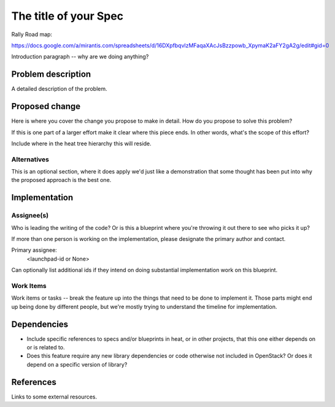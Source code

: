 ..
 This work is licensed under a Creative Commons Attribution 3.0 Unported
 License.

 http://creativecommons.org/licenses/by/3.0/legalcode

..
 This template should be in ReSTructured text. The filename in the git
 repository should match the launchpad URL, for example a URL of
 https://blueprints.launchpad.net/rally/+spec/awesome-thing should be named
 awesome-thing.rst .  Please do not delete any of the sections in this
 template.  If you have nothing to say for a whole section, just write: None
 For help with syntax, see http://sphinx-doc.org/rest.html
 To test out your formatting, see http://www.tele3.cz/jbar/rest/rest.html

======================
The title of your Spec
======================

Rally Road map:

https://docs.google.com/a/mirantis.com/spreadsheets/d/16DXpfbqvlzMFaqaXAcJsBzzpowb_XpymaK2aFY2gA2g/edit#gid=0


Introduction paragraph -- why are we doing anything?

Problem description
===================

A detailed description of the problem.

Proposed change
===============

Here is where you cover the change you propose to make in detail. How do you
propose to solve this problem?

If this is one part of a larger effort make it clear where this piece ends. In
other words, what's the scope of this effort?

Include where in the heat tree hierarchy this will reside.

Alternatives
------------

This is an optional section, where it does apply we'd just like a demonstration
that some thought has been put into why the proposed approach is the best one.

Implementation
==============

Assignee(s)
-----------

Who is leading the writing of the code? Or is this a blueprint where you're
throwing it out there to see who picks it up?

If more than one person is working on the implementation, please designate the
primary author and contact.

Primary assignee:
  <launchpad-id or None>

Can optionally list additional ids if they intend on doing
substantial implementation work on this blueprint.

Work Items
----------

Work items or tasks -- break the feature up into the things that need to be
done to implement it. Those parts might end up being done by different people,
but we're mostly trying to understand the timeline for implementation.


Dependencies
============

- Include specific references to specs and/or blueprints in heat, or in other
  projects, that this one either depends on or is related to.

- Does this feature require any new library dependencies or code otherwise not
  included in OpenStack? Or does it depend on a specific version of library?


References
==========

Links to some external resources.
